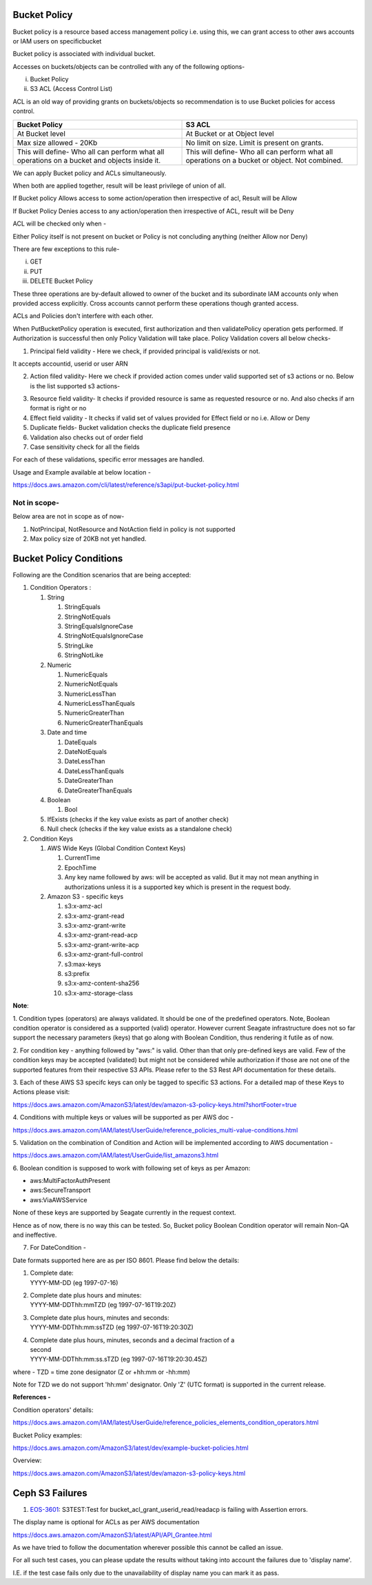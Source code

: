 .. vim: syntax=rst

==================
**Bucket Policy**
==================


Bucket policy is a resource based access management policy i.e. using this, we can grant access to other aws accounts or IAM users on specificbucket

Bucket policy is associated with individual bucket.

Accesses on buckets/objects can be controlled with any of the following options-

i.  Bucket Policy

ii. S3 ACL (Access Control List)

ACL is an old way of providing grants on buckets/objects so recommendation is to use Bucket policies for access control.

+----------------------------------+----------------------------------+
| **Bucket Policy**                | **S3 ACL**                       |
+----------------------------------+----------------------------------+
| At Bucket level                  | At Bucket or at Object level     |
+----------------------------------+----------------------------------+
| Max size allowed - 20Kb          | No limit on size. Limit is       |
|                                  | present on grants.               |
+----------------------------------+----------------------------------+
| This will define-                | This will define-                |
| Who all can perform what all     | Who all can perform what all     |
| operations on a bucket and       | operations on a bucket or        |
| objects inside it.               | object. Not combined.            |
+----------------------------------+----------------------------------+

We can apply Bucket policy and ACLs simultaneously.

When both are applied together, result will be least privilege of
union of all.

If Bucket policy Allows access to some action/operation then
irrespective of acl, Result will be Allow

If Bucket Policy Denies access to any action/operation then
irrespective of ACL, result will be Deny

ACL will be checked only when -

Either Policy itself is not present on bucket or Policy is not
concluding anything (neither Allow nor Deny)

There are few exceptions to this rule-

i.   GET

ii.  PUT

iii. DELETE Bucket Policy

These three operations are by-default allowed to owner of the bucket and its subordinate IAM accounts only when provided access explicitly. Cross
accounts cannot perform these operations though granted access.

ACLs and Policies don't interfere with each other.

When PutBucketPolicy operation is executed, first authorization and then validatePolicy operation gets performed. If Authorization is successful
then only Policy Validation will take place. Policy Validation covers
all below checks-

1. Principal field validity - Here we check, if provided principal is
   valid/exists or not.

It accepts accountid, userid or user ARN

2. Action filed validity- Here we check if provided action comes under
   valid supported set of s3 actions or no. Below is the list supported
   s3 actions-


|image0|


3. Resource field validity- It checks if provided resource is same as
   requested resource or no. And also checks if arn format is right or
   no

4. Effect field validity - It checks if valid set of values provided for
   Effect field or no i.e. Allow or Deny

5. Duplicate fields- Bucket validation checks the duplicate field
   presence

6. Validation also checks out of order field

7. Case sensitivity check for all the fields

For each of these validations, specific error messages are handled.

Usage and Example available at below location -

`<https://docs.aws.amazon.com/cli/latest/reference/s3api/put-bucket-policy.html>`_


..



**Not in scope-**
#################


Below area are not in scope as of now-

1. NotPrincipal, NotResource and NotAction field in policy is not supported

2. Max policy size of 20KB not yet handled.



..




============================
**Bucket Policy Conditions**
============================




Following are the Condition scenarios that are being accepted:

1. Condition Operators :

   1. String

      1. StringEquals

      2. StringNotEquals

      3. StringEqualsIgnoreCase

      4. StringNotEqualsIgnoreCase

      5. StringLike

      6. StringNotLike

   2. Numeric

      1. NumericEquals

      2. NumericNotEquals

      3. NumericLessThan

      4. NumericLessThanEquals

      5. NumericGreaterThan

      6. NumericGreaterThanEquals

   3. Date and time

      1. DateEquals

      2. DateNotEquals

      3. DateLessThan

      4. DateLessThanEquals

      5. DateGreaterThan

      6. DateGreaterThanEquals

   4. Boolean

      1. Bool

   5. IfExists (checks if the key value exists as part of another
      check)

   6. Null check (checks if the key value exists as a standalone check)

2. Condition Keys

   1. AWS Wide Keys (Global Condition Context Keys)

      1. CurrentTime

      2. EpochTime

      3. Any key name followed by aws: will be accepted as valid. But it
         may not mean anything in authorizations unless it is a
         supported key which is present in the request body.

   2. Amazon S3 - specific keys

      1.  s3:x-amz-acl

      2.  s3:x-amz-grant-read

      3.  s3:x-amz-grant-write

      4.  s3:x-amz-grant-read-acp

      5.  s3:x-amz-grant-write-acp

      6.  s3:x-amz-grant-full-control

      7.  s3:max-keys

      8.  s3:prefix

      9.  s3:x-amz-content-sha256

      10. s3:x-amz-storage-class

**Note**:

1. Condition types (operators) are always validated. It should be one of
the predefined operators. Note, Boolean condition operator is considered
as a supported (valid) operator. However current Seagate infrastructure
does not so far support the necessary parameters (keys) that go along
with Boolean Condition, thus rendering it futile as of now.

2. For condition key - anything followed by "aws:" is valid. Other than
that only pre-defined keys are valid. Few of the condition keys may be
accepted (validated) but might not be considered while authorization if
those are not one of the supported features from their respective S3
APIs. Please refer to the S3 Rest API documentation for these details.

3. Each of these AWS S3 specifc keys can only be tagged to specific S3
actions. For a detailed map of these Keys to Actions please visit:

`<https://docs.aws.amazon.com/AmazonS3/latest/dev/amazon-s3-policy-keys.html?shortFooter=true>`_

4. Conditions with multiple keys or values will be supported as per AWS
doc -

`<https://docs.aws.amazon.com/IAM/latest/UserGuide/reference_policies_multi-value-conditions.html>`_

5. Validation on the combination of Condition and Action will be
implemented according to AWS documentation -

`<https://docs.aws.amazon.com/IAM/latest/UserGuide/list_amazons3.html>`_

6. Boolean condition is supposed to work with following set of keys as
per Amazon:

-  aws:MultiFactorAuthPresent

-  aws:SecureTransport

-  aws:ViaAWSService

None of these keys are supported by Seagate currently in the request
context.

Hence as of now, there is no way this can be tested. So, Bucket policy
Boolean Condition operator will remain Non-QA and ineffective.

7. For DateCondition -

Date formats supported here are as per ISO 8601. Please find below the
details:

1. | Complete date:
   | YYYY-MM-DD (eg 1997-07-16)

2. | Complete date plus hours and minutes:
   | YYYY-MM-DDThh:mmTZD (eg 1997-07-16T19:20Z)

3. | Complete date plus hours, minutes and seconds:
   | YYYY-MM-DDThh:mm:ssTZD (eg 1997-07-16T19:20:30Z)

4. | Complete date plus hours, minutes, seconds and a decimal fraction
     of a
   | second
   | YYYY-MM-DDThh:mm:ss.sTZD (eg 1997-07-16T19:20:30.45Z)

where - TZD = time zone designator (Z or +hh:mm or -hh:mm)

Note for TZD we do not support 'hh:mm' designator. Only 'Z' (UTC format)
is supported in the current release.

**References -**

Condition operators' details:

`<https://docs.aws.amazon.com/IAM/latest/UserGuide/reference_policies_elements_condition_operators.html>`_

Bucket Policy examples:

`<https://docs.aws.amazon.com/AmazonS3/latest/dev/example-bucket-policies.html>`_

Overview:

`<https://docs.aws.amazon.com/AmazonS3/latest/dev/amazon-s3-policy-keys.html>`_




..


====================
**Ceph S3 Failures**
====================

1. `EOS-3601 <https://jts.seagate.com/browse/EOS-3601>`__: S3TEST:Test
   for bucket_acl_grant_userid_read/readacp is failing with Assertion
   errors.


The display name is optional for ACLs as per AWS documentation

`<https://docs.aws.amazon.com/AmazonS3/latest/API/API_Grantee.html>`_

As we have tried to follow the documentation wherever possible this
cannot be called an issue.

For all such test cases, you can please update the results without
taking into account the failures due to 'display name'.

I.E. if the test case fails only due to the unavailability of display
name you can mark it as pass.

.. |image0| image:: images/1_S3_Actions.png
.. :width: 2.73958in
.. :height: 4.98438in
